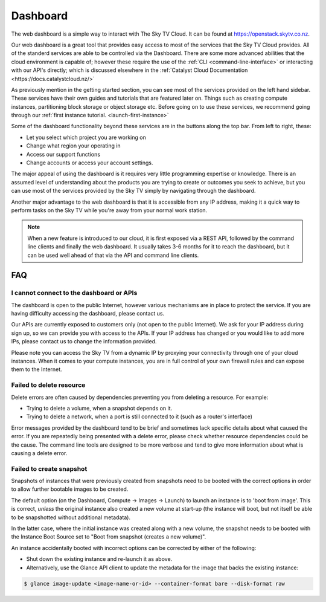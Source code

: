 .. _cloud-dashboard:

#########
Dashboard
#########


The web dashboard is a simple way to interact with The Sky TV Cloud. It can
be found at https://openstack.skytv.co.nz.

.. image:: assets/dashboard_screenshot.png

Our web dashboard is a great tool that provides easy
access to most of the services that the Sky TV Cloud provides. All of the
standerd services are able to be controlled via the Dashboard. There are some
more advanced abilities that the cloud environment is capable of; however these
require the use of the :ref:`CLI <command-line-interface>` or interacting with
our API's directly; which is discussed elsewhere in the :ref:`Catalyst Cloud
Documentation
<https://docs.catalystcloud.nz/>`

As previously mention in the getting started section, you can see most of the
services provided on the left hand sidebar. These services have their own
guides and tutorials that are featured later on. Things such
as creating compute instances, partitioning block storage or object storage
etc. Before going on to use these services, we recommend going through our
:ref:`first instance tutorial. <launch-first-instance>`

Some of the dashboard functionality beyond these services are in the
buttons along the top bar. From left to right, these:

* Let you select which project you are working on
* Change what region your operating in
* Access our support functions
* Change accounts or access your account settings.

The major appeal of using the dashboard is it requires very little programming
expertise or knowledge. There is an assumed level of understanding about the
products you are trying to create or outcomes you seek to achieve, but you can
use most of the services provided by the Sky TV simply by navigating
through the dashboard.

Another  major advantage to the web dashboard is that it is accessible from any
IP address, making it a quick way to perform tasks on the Sky TV while
you're away from your normal work station.


.. note::

  When a new feature is introduced to our cloud, it is first exposed via a REST
  API, followed by the command line clients and finally the web dashboard. It
  usually takes 3-6 months for it to reach the dashboard, but it can be used
  well ahead of that via the API and command line clients.


***
FAQ
***

I cannot connect to the dashboard or APIs
=========================================

The dashboard is open to the public Internet, however various mechanisms are in
place to protect the service. If you are having difficulty accessing the
dashboard, please contact us.

Our APIs are currently exposed to customers only (not open to the
public Internet). We ask for your IP address during sign up, so we can provide
you with access to the APIs. If your IP address has changed or you would like
to add more IPs, please contact us to change the information provided.

Please note you can access the Sky TV from a dynamic IP by proxying
your connectivity through one of your cloud instances. When it comes to your
compute instances, you are in full control of your own firewall rules and can
expose them to the Internet.

Failed to delete resource
=========================

Delete errors are often caused by dependencies preventing you from deleting a
resource. For example:

* Trying to delete a volume, when a snapshot depends on it.
* Trying to delete a network, when a port is still connected to it (such as a
  router's interface)

Error messages provided by the dashboard tend to be brief and sometimes lack
specific details about what caused the error. If you are repeatedly being
presented with a delete error, please check whether resource dependencies
could be the cause. The command line tools are designed to be more verbose
and tend to give more information about what is causing a delete error.


Failed to create snapshot
=========================

Snapshots of instances that were previously created from snapshots need to be
booted with the correct options in order to allow further bootable images
to be created.

The default option (on the Dashboard, Compute -> Images -> Launch) to launch
an instance is to 'boot from image'. This is correct, *unless* the original
instance also created a new volume at start-up (the instance will boot, but not
itself be able to be snapshotted without additional metadata).

In the latter case, where the initial instance was created along with a new
volume, the snapshot needs to be booted with the Instance Boot Source set to
"Boot from snapshot (creates a new volume)".

An instance accidentally booted with incorrect options can be corrected by
either of the following:

* Shut down the existing instance and re-launch it as above.
* Alternatively, use the Glance API client to update the metadata
  for the image that backs the existing instance:

.. code-block:: bash

 $ glance image-update <image-name-or-id> --container-format bare --disk-format raw
